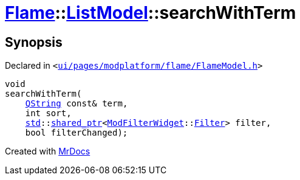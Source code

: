 [#Flame-ListModel-searchWithTerm]
= xref:Flame.adoc[Flame]::xref:Flame/ListModel.adoc[ListModel]::searchWithTerm
:relfileprefix: ../../
:mrdocs:


== Synopsis

Declared in `&lt;https://github.com/PrismLauncher/PrismLauncher/blob/develop/ui/pages/modplatform/flame/FlameModel.h#L42[ui&sol;pages&sol;modplatform&sol;flame&sol;FlameModel&period;h]&gt;`

[source,cpp,subs="verbatim,replacements,macros,-callouts"]
----
void
searchWithTerm(
    xref:QString.adoc[QString] const& term,
    int sort,
    xref:std.adoc[std]::xref:std/shared_ptr.adoc[shared&lowbar;ptr]&lt;xref:ModFilterWidget.adoc[ModFilterWidget]::xref:ModFilterWidget/Filter.adoc[Filter]&gt; filter,
    bool filterChanged);
----



[.small]#Created with https://www.mrdocs.com[MrDocs]#
